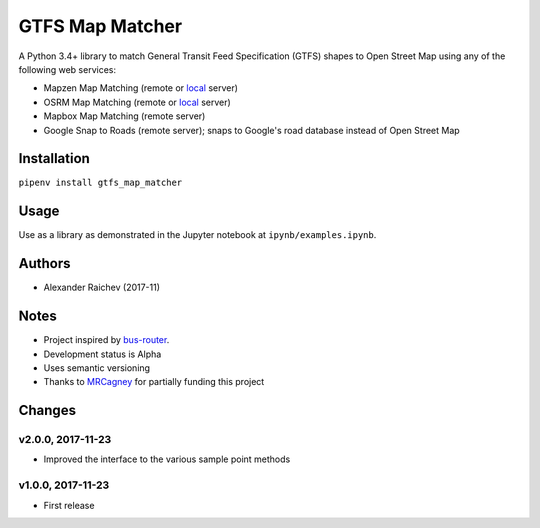 GTFS Map Matcher
*****************
.. image:: https://travis-ci.org/araichev/gtfs_map_matcher.svg?branch=master
    :target: https://travis-ci.org/araichev/gtfs_map_matcher

A Python 3.4+ library to match General Transit Feed Specification (GTFS) shapes to Open Street Map using any of the following web services:

- Mapzen Map Matching (remote or `local <https://github.com/valhalla/valhalla>`_ server)
- OSRM Map Matching (remote or `local <https://github.com/Project-OSRM/osrm-backend>`_ server)
- Mapbox Map Matching (remote server)
- Google Snap to Roads (remote server); snaps to Google's road database instead of Open Street Map


Installation
=============
``pipenv install gtfs_map_matcher``


Usage
======
Use as a library as demonstrated in the Jupyter notebook at ``ipynb/examples.ipynb``.


Authors
========
- Alexander Raichev (2017-11)


Notes
======
- Project inspired by `bus-router <https://github.com/atlregional/bus-router>`_.
- Development status is Alpha
- Uses semantic versioning
- Thanks to `MRCagney <http://www.mrcagney.com>`_ for partially funding this project


Changes
========

v2.0.0, 2017-11-23
--------------------
- Improved the interface to the various sample point methods


v1.0.0, 2017-11-23
--------------------
- First release